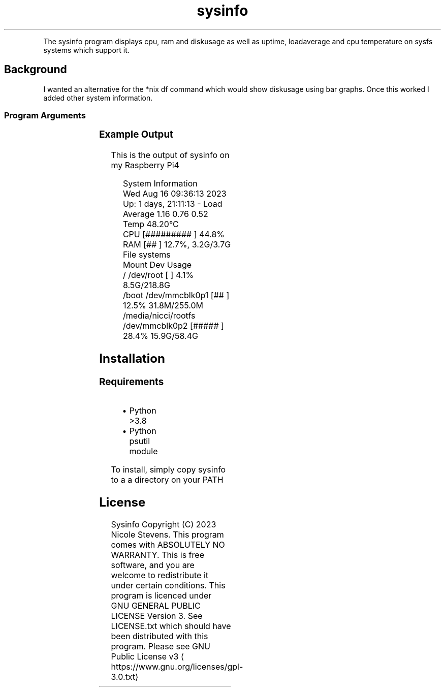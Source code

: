 .nh
.TH sysinfo 1
.PP
The sysinfo program displays cpu, ram and diskusage as well as uptime, loadaverage and cpu temperature on sysfs systems which support it.

.SH Background
.PP
I wanted an alternative for the *nix df command which would show diskusage using bar graphs. Once this worked I added other system information.

.SS Program Arguments
.TS
allbox;
l l 
l l .
\fB\fCArgument\fR	\fB\fCUsage\fR
\-\-nosystem		Don't show system information
\-\-nofilesystems	Don't show filesystem usage
\-\-termwidth	T{
An integer representing terminal width. This prevents using an ioctl to determine the terminal width. Usefull for scripts.
T}
\-\-watch	T{
Clear screen and refresh every watch\-interval seconds. Default is 1 second. Can be a fractional second.
T}
\-\-watch\-interval	T{
Seconds to wait between refresh
T}
.TE

.SS Example Output
.PP
This is the output of sysinfo on my Raspberry Pi4

.PP
.RS

.nf
System Information
Wed Aug 16 09:36:13 2023  Up: 1 days, 21:11:13 \- Load Average  1.16 0.76 0.52 Temp 48.20°C
CPU                                [#########            ] 44.8%
RAM                                [##                   ] 12.7%, 3.2G/3.7G
File systems
Mount               Dev             Usage
/                   /dev/root      [                     ] 4.1% 8.5G/218.8G
/boot               /dev/mmcblk0p1 [##                   ] 12.5% 31.8M/255.0M
/media/nicci/rootfs /dev/mmcblk0p2 [#####                ] 28.4% 15.9G/58.4G

.fi
.RE

.SH Installation
.SS Requirements
.RS
.IP \(bu 2
Python >3.8
.IP \(bu 2
Python psutil module

.RE

.PP
To install, simply copy sysinfo to a a directory on your PATH


.SH License
.PP
Sysinfo Copyright (C) 2023 Nicole Stevens. This program comes with ABSOLUTELY NO WARRANTY. This is
free software, and you are welcome to redistribute it under certain conditions. This program is
licenced under GNU GENERAL PUBLIC LICENSE Version 3. See LICENSE.txt which should have been
distributed with this program. Please see GNU Public License v3
\[la]https://www.gnu.org/licenses/gpl-3.0.txt\[ra]
